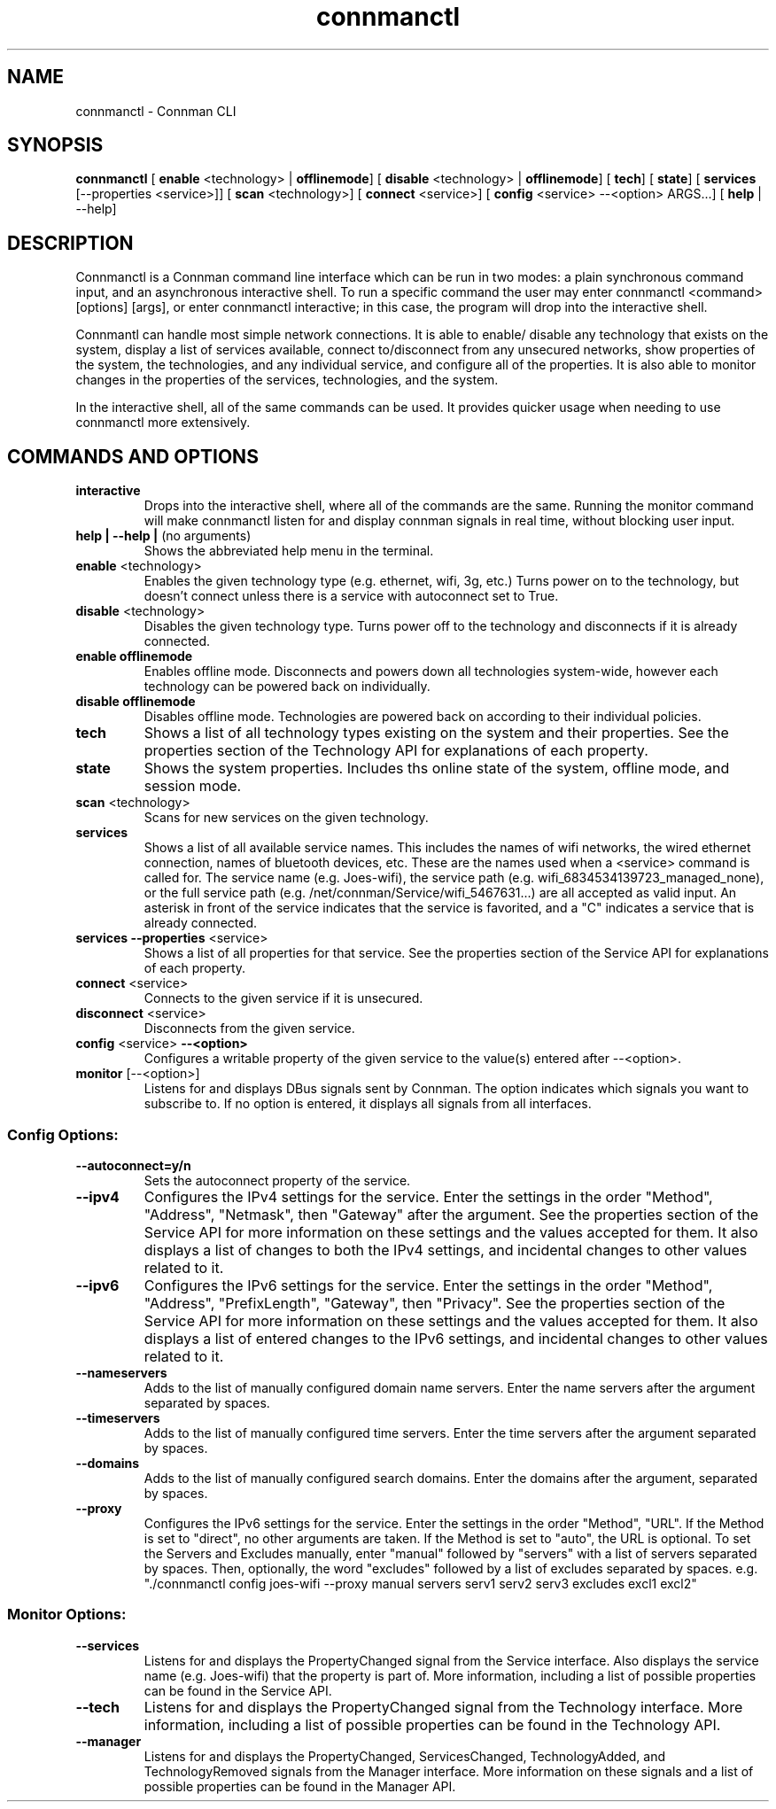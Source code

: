 .TH connmanctl 1 07/31/2012 "" "User Commands for Connman CLI"
.SH
NAME
connmanctl \- Connman CLI
.SH
SYNOPSIS
.BR connmanctl " ["
.BR enable " <technology> | "
.BR offlinemode "] ["
.BR disable " <technology> | "
.BR offlinemode "] ["
.BR tech "] ["
.BR state "] ["
.BR services " [\-\-properties <service>]] ["
.BR scan " <technology>] ["
.BR connect " <service>] ["
.BR config " <service> \-\-<option> ARGS...] ["
.BR help " | \-\-help]"
.PP
.SH
DESCRIPTION
Connmanctl is a Connman command line interface which can be run in two modes:
a plain synchronous command input, and an asynchronous interactive shell.
To run a specific command the user may enter connmanctl <command> [options]
[args], or enter connmanctl interactive; in this case, the program will
drop into the interactive shell.
.PP
Connmantl can handle most simple network connections. It is able to enable/
disable any technology that exists on the system, display a list of
services available, connect to/disconnect from any unsecured networks,
show properties of the system, the technologies, and any individual
service, and configure all of the properties. It is also able to monitor
changes in the properties of the services, technologies, and the system.
.PP
In the interactive shell, all of the same commands can be used. It
provides quicker usage when needing to use connmanctl more extensively.
.SH
COMMANDS AND OPTIONS
.TP
.B interactive
Drops into the interactive shell, where all of the commands are the same.
Running the monitor command will make connmanctl listen for and
display connman signals in real time, without blocking user input.
.PP
.TP
.BR "help | \-\-help | " "(no arguments)"
Shows the abbreviated help menu in the terminal.
.PP
.TP
.BR enable " <technology>"
Enables the given technology type (e.g. ethernet, wifi, 3g, etc.)
Turns power on to the technology, but doesn't connect unless
there is a service with autoconnect set to True.
.PP
.TP
.BR disable " <technology>"
Disables the given technology type. Turns power off to the
technology and disconnects if it is already connected.
.PP
.TP
.B enable offlinemode
Enables offline mode. Disconnects and powers down all
technologies system-wide, however each technology can be powered
back on individually.
.PP
.TP
.B disable offlinemode
Disables offline mode. Technologies are powered back on according
to their individual policies.
.PP
.TP
.B tech
Shows a list of all technology types existing on the system and
their properties. See the properties section of the Technology
API for explanations of each property.
.PP
.TP
.B state
Shows the system properties. Includes ths online state of the
system, offline mode, and session mode.
.PP
.TP
.BR scan " <technology>"
Scans for new services on the given technology.
.PP
.TP
.B services
Shows a list of all available service names. This includes the
names of wifi networks, the wired ethernet connection, names of
bluetooth devices, etc. These are the names used when a
<service> command is called for. The service name
(e.g. Joes-wifi), the service path (e.g.
wifi_6834534139723_managed_none), or the full service path (e.g.
/net/connman/Service/wifi_5467631...) are all accepted as valid
input. An asterisk in front of the service indicates that the
service is favorited, and a "C" indicates a service that is
already connected.
.PP
.TP
.BR "services \-\-properties" " <service>"
Shows a list of all properties for that service. See the
properties section of the Service API for explanations of each
property.
.PP
.TP
.BR connect " <service>"
Connects to the given service if it is unsecured.
.PP
.TP
.BR disconnect " <service>"
Disconnects from the given service.
.PP
.TP
.BR config " <service> " \-\-<option>
Configures a writable property of the given service to the
value(s) entered after --<option>.
.PP
.TP
.BR monitor " [\-\-<option>]"
Listens for and displays DBus signals sent by Connman. The option indicates
which signals you want to subscribe to. If no option is entered, it displays
all signals from all interfaces.
.PP
.SS
Config Options:
.PP
.TP
.B \-\-autoconnect=y/n
Sets the autoconnect property of the service.
.PP
.TP
.B \-\-ipv4
Configures the IPv4 settings for the service. Enter the settings
in the order "Method", "Address", "Netmask", then "Gateway"
after the argument. See the properties section of the Service
API for more information on these settings and the values
accepted for them. It also displays a list of changes to both the
IPv4 settings, and incidental changes to other values related to
it.
.PP
.TP
.B \-\-ipv6
Configures the IPv6 settings for the service. Enter the settings
in the order "Method", "Address", "PrefixLength", "Gateway", then
"Privacy". See the properties section of the Service API for more
information on these settings and the values accepted for them.
It also displays a list of entered changes to the IPv6 settings,
and incidental changes to other values related to it.
.PP
.TP
.B \-\-nameservers
Adds to the list of manually configured domain name servers.
Enter the name servers after the argument separated by spaces.
.PP
.TP
.B \-\-timeservers
Adds to the list of manually configured time servers. Enter the
time servers after the argument separated by spaces.
.PP
.TP
.B \-\-domains
Adds to the list of manually configured search domains. Enter
the domains after the argument, separated by spaces.
.PP
.TP
.B \-\-proxy
Configures the IPv6 settings for the service. Enter the settings in the
order "Method", "URL". If the Method is set to "direct", no other arguments
are taken. If the Method is set to "auto", the URL is optional. To set the
Servers and Excludes manually, enter "manual" followed by "servers" with a
list of servers separated by spaces. Then, optionally, the word "excludes"
followed by a list of excludes separated by spaces. e.g. "./connmanctl config
joes-wifi \-\-proxy manual servers serv1 serv2 serv3 excludes excl1 excl2"
.PP
.SS
Monitor Options:
.PP
.TP
.B \-\-services
Listens for and displays the PropertyChanged signal from the Service interface.
Also displays the service name (e.g. Joes-wifi) that the property is part of.
More information, including a list of possible properties can be found in the
Service API.
.PP
.TP
.B \-\-tech
Listens for and displays the PropertyChanged signal from the Technology
interface. More information, including a list of possible properties can be
found in the Technology API.
.PP
.TP
.B \-\-manager
Listens for and displays the PropertyChanged, ServicesChanged, TechnologyAdded,
and TechnologyRemoved signals from the Manager interface. More information on
these signals and a list of possible properties can be found in the Manager API.
.PP
